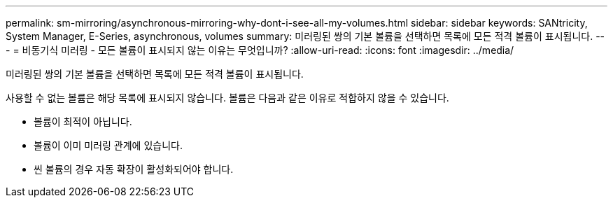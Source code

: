 ---
permalink: sm-mirroring/asynchronous-mirroring-why-dont-i-see-all-my-volumes.html 
sidebar: sidebar 
keywords: SANtricity, System Manager, E-Series, asynchronous, volumes 
summary: 미러링된 쌍의 기본 볼륨을 선택하면 목록에 모든 적격 볼륨이 표시됩니다. 
---
= 비동기식 미러링 - 모든 볼륨이 표시되지 않는 이유는 무엇입니까?
:allow-uri-read: 
:icons: font
:imagesdir: ../media/


[role="lead"]
미러링된 쌍의 기본 볼륨을 선택하면 목록에 모든 적격 볼륨이 표시됩니다.

사용할 수 없는 볼륨은 해당 목록에 표시되지 않습니다. 볼륨은 다음과 같은 이유로 적합하지 않을 수 있습니다.

* 볼륨이 최적이 아닙니다.
* 볼륨이 이미 미러링 관계에 있습니다.
* 씬 볼륨의 경우 자동 확장이 활성화되어야 합니다.

